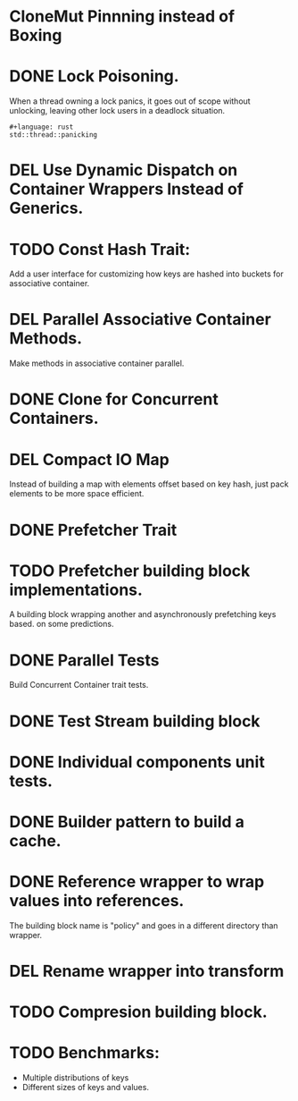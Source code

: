 * CloneMut Pinnning instead of Boxing
* DONE Lock Poisoning.
	When a thread owning a lock panics, it goes out of scope without unlocking,
	leaving other lock users in a deadlock situation.
#+begin_src 
#+language: rust
std::thread::panicking
#+end_src
* DEL Use Dynamic Dispatch on Container Wrappers Instead of Generics.
* TODO Const Hash Trait:
	Add a user interface for customizing how keys are 
	hashed into buckets for associative container.
* DEL Parallel Associative Container Methods.
	Make methods in associative container parallel.
* DONE Clone for Concurrent Containers.
* DEL Compact IO Map
	Instead of building a map with elements offset based on key hash,
	just pack elements to be more space efficient.
* DONE Prefetcher Trait
* TODO Prefetcher building block implementations.
A building block wrapping another and asynchronously prefetching keys based.
on some predictions.
* DONE Parallel Tests
	Build Concurrent Container trait tests.
* DONE Test Stream building block
* DONE Individual components unit tests.
* DONE Builder pattern to build a cache.
* DONE Reference wrapper to wrap values into references.
	The building block name is "policy" and goes in a different directory
	than wrapper.
* DEL Rename wrapper into transform
* TODO Compresion building block.
* TODO Benchmarks:
+ Multiple distributions of keys
+ Different sizes of keys and values.
